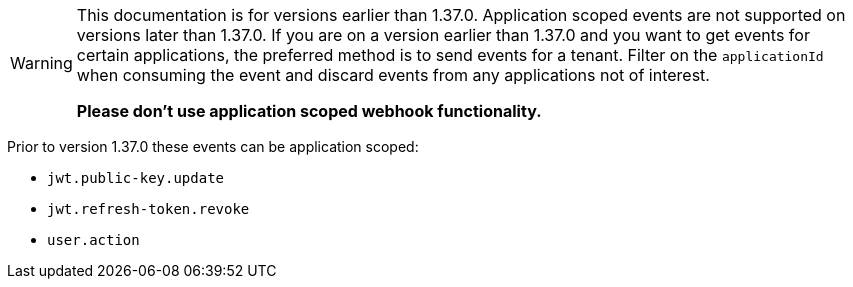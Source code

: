 [WARNING]
====
This documentation is for versions earlier than 1.37.0. Application scoped events are not supported on versions later than 1.37.0. If you are on a version earlier than 1.37.0 and you want to get events for certain applications, the preferred method is to send events for a tenant. Filter on the `applicationId` when consuming the event and discard events from any applications not of interest.

**Please don't use application scoped webhook functionality.**
====

Prior to version 1.37.0 these events can be application scoped:

* `jwt.public-key.update`
* `jwt.refresh-token.revoke`
* `user.action`


